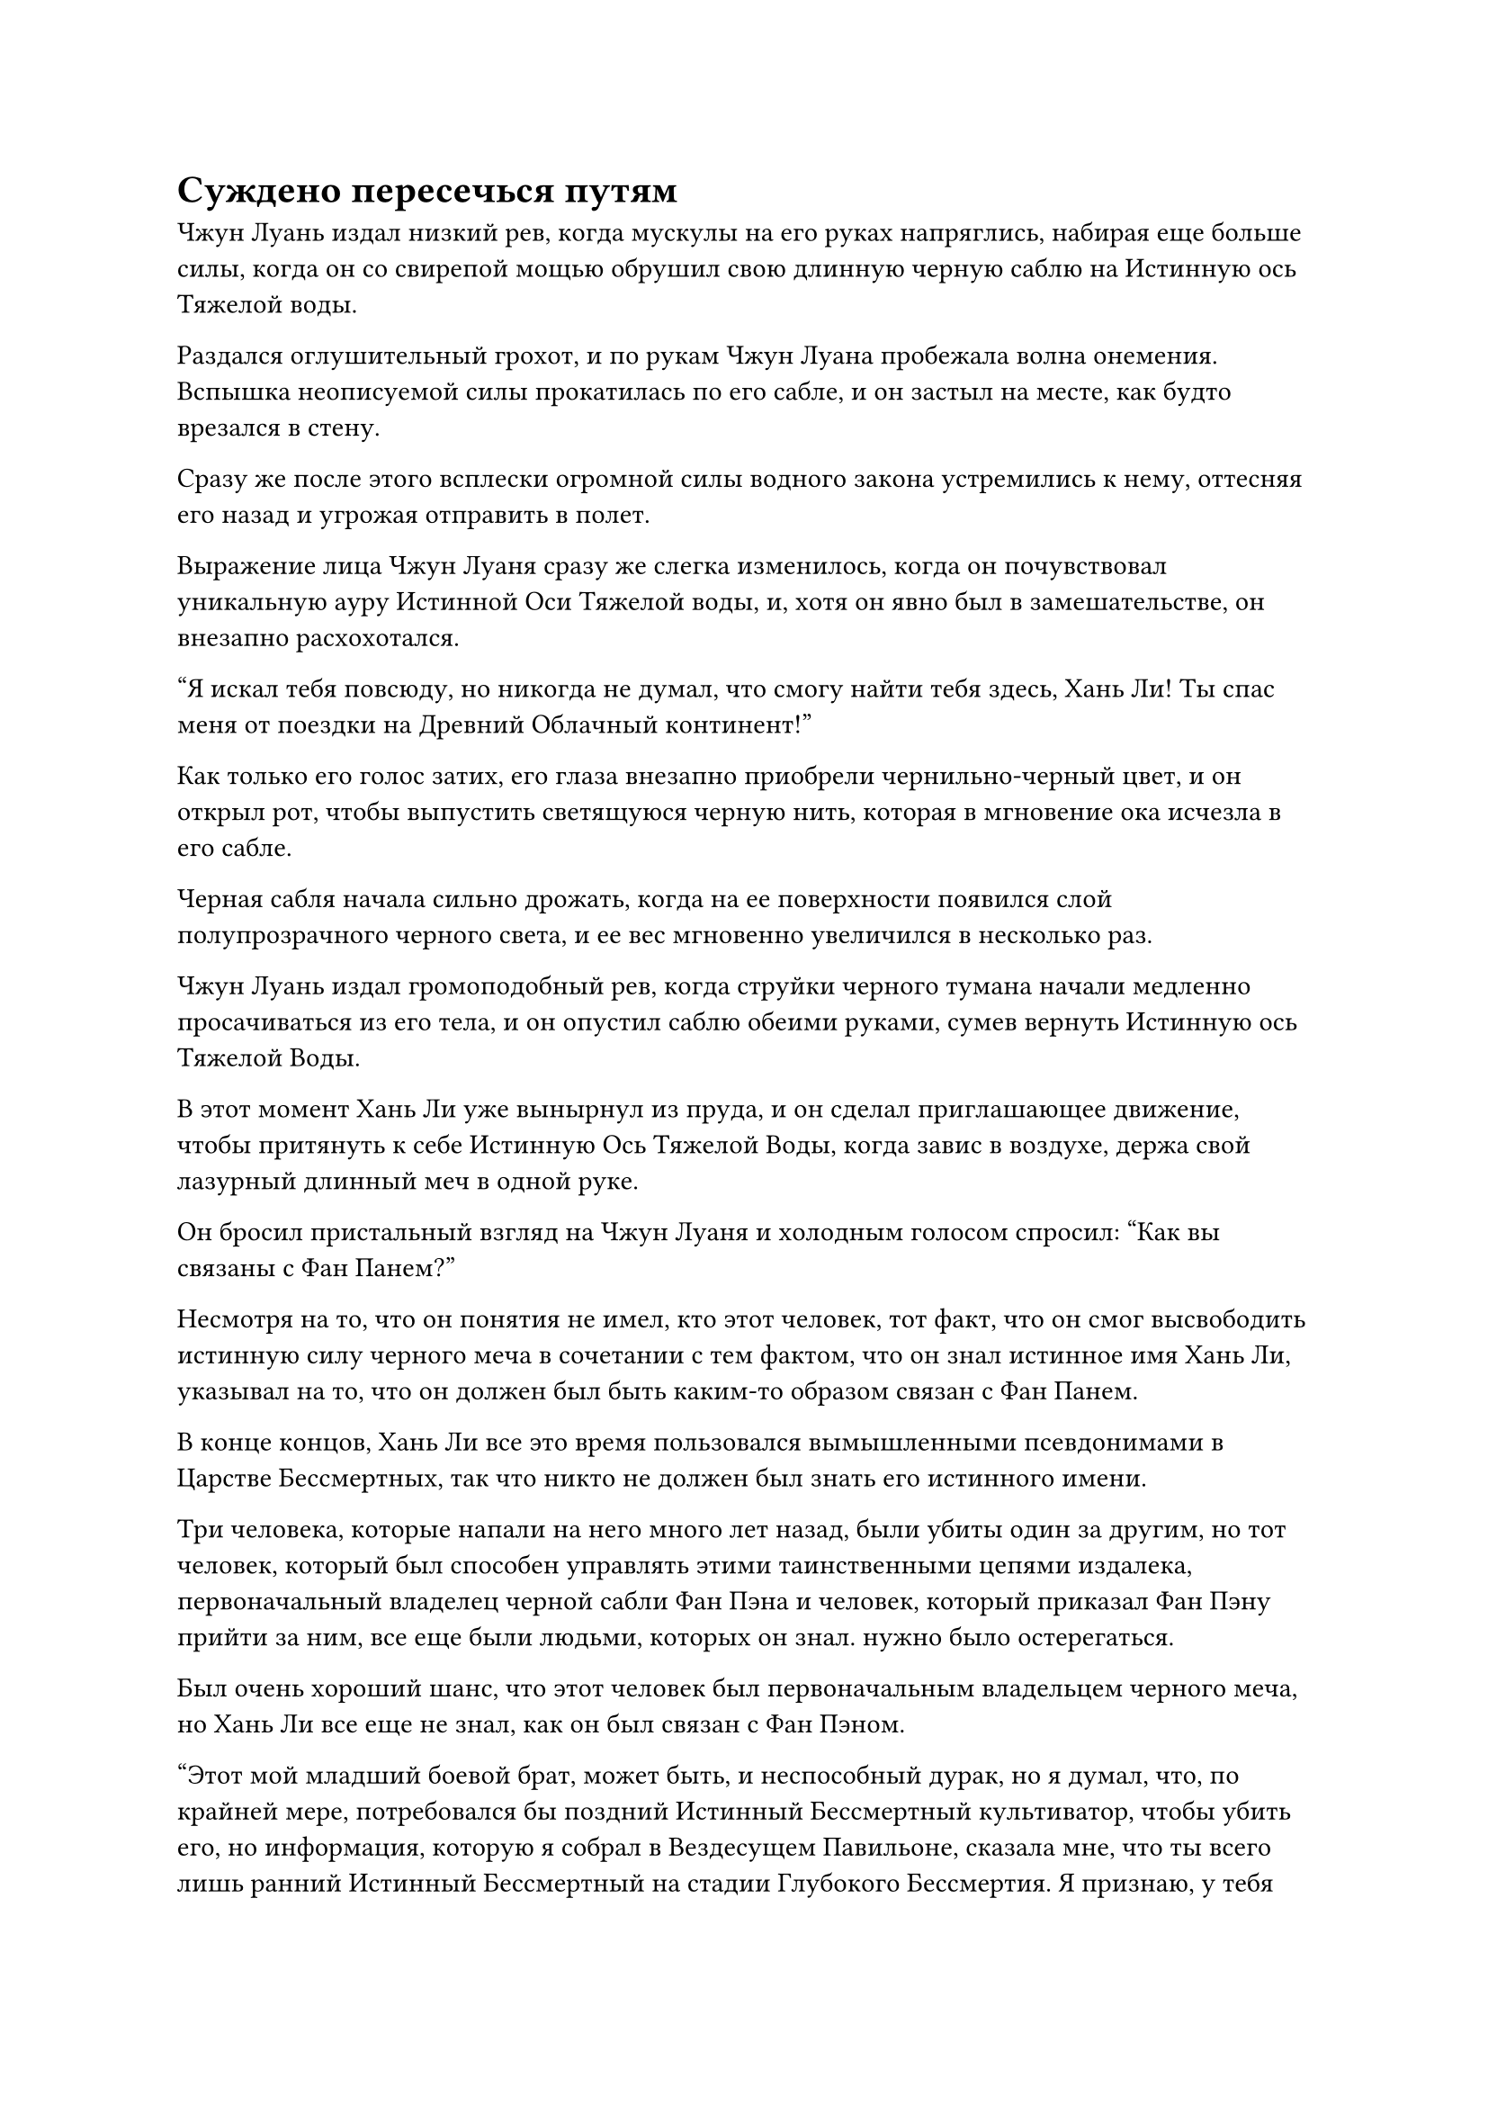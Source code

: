 = Суждено пересечься путям

Чжун Луань издал низкий рев, когда мускулы на его руках напряглись, набирая еще больше силы, когда он со свирепой мощью обрушил свою длинную черную саблю на Истинную ось Тяжелой воды.

Раздался оглушительный грохот, и по рукам Чжун Луана пробежала волна онемения. Вспышка неописуемой силы прокатилась по его сабле, и он застыл на месте, как будто врезался в стену.

Сразу же после этого всплески огромной силы водного закона устремились к нему, оттесняя его назад и угрожая отправить в полет.

Выражение лица Чжун Луаня сразу же слегка изменилось, когда он почувствовал уникальную ауру Истинной Оси Тяжелой воды, и, хотя он явно был в замешательстве, он внезапно расхохотался.

"Я искал тебя повсюду, но никогда не думал, что смогу найти тебя здесь, Хань Ли! Ты спас меня от поездки на Древний Облачный континент!"

Как только его голос затих, его глаза внезапно приобрели чернильно-черный цвет, и он открыл рот, чтобы выпустить светящуюся черную нить, которая в мгновение ока исчезла в его сабле.

Черная сабля начала сильно дрожать, когда на ее поверхности появился слой полупрозрачного черного света, и ее вес мгновенно увеличился в несколько раз.

Чжун Луань издал громоподобный рев, когда струйки черного тумана начали медленно просачиваться из его тела, и он опустил саблю обеими руками, сумев вернуть Истинную ось Тяжелой Воды.

В этот момент Хань Ли уже вынырнул из пруда, и он сделал приглашающее движение, чтобы притянуть к себе Истинную Ось Тяжелой Воды, когда завис в воздухе, держа свой лазурный длинный меч в одной руке.

Он бросил пристальный взгляд на Чжун Луаня и холодным голосом спросил: "Как вы связаны с Фан Панем?"

Несмотря на то, что он понятия не имел, кто этот человек, тот факт, что он смог высвободить истинную силу черного меча в сочетании с тем фактом, что он знал истинное имя Хань Ли, указывал на то, что он должен был быть каким-то образом связан с Фан Панем.

В конце концов, Хань Ли все это время пользовался вымышленными псевдонимами в Царстве Бессмертных, так что никто не должен был знать его истинного имени.

Три человека, которые напали на него много лет назад, были убиты один за другим, но тот человек, который был способен управлять этими таинственными цепями издалека, первоначальный владелец черной сабли Фан Пэна и человек, который приказал Фан Пэну прийти за ним, все еще были людьми, которых он знал. нужно было остерегаться.

Был очень хороший шанс, что этот человек был первоначальным владельцем черного меча, но Хань Ли все еще не знал, как он был связан с Фан Пэном.

"Этот мой младший боевой брат, может быть, и неспособный дурак, но я думал, что, по крайней мере, потребовался бы поздний Истинный Бессмертный культиватор, чтобы убить его, но информация, которую я собрал в Вездесущем Павильоне, сказала мне, что ты всего лишь ранний Истинный Бессмертный на стадии Глубокого Бессмертия. Я признаю, у тебя действительно есть несколько мощных трюков в рукаве", - заметил Чжун Луань, глядя на Хань Ли издалека.

Сердце Хань Ли слегка дрогнуло, услышав это, и он сказал: "Итак, ты старший боевой брат Фан Пана. Ты пришел отомстить за него?"

"У меня есть дела поважнее, чем мстить этому идиоту, но чтобы расправиться с тобой, он заплатил высокую цену за то, чтобы одолжить мой клинок для убийства Бессмертного Черного Императора, только для того, чтобы ты развернулся и продал его. Разве ты не должен мне это объяснить?" Неторопливым голосом спросил Чжун Луан.

"Эта твоя сабля действительно редкое сокровище, и моим намерением было вернуть ее первоначальному владельцу, и именно поэтому я выставил ее на продажу в Временной гильдии, чтобы посмотреть, узнает ли ее кто-нибудь. Похоже, мои усилия окупились, и ты воссоединился со своей саблей, но нет необходимости благодарить меня", - ответил Хань Ли.

"Звучит так, будто я у тебя в долгу, если ты так это излагаешь! Однако тот факт, что мой младший боевой брат был так решительно настроен убить тебя, указывает на то, что ты, должно быть, скрываешь какие-то важные секреты. Вдобавок ко всему, я должен восстановить цепи Закона разделения происхождения на твоем теле для моего хозяина, так что тебе придется умереть. Будь уверен, я дарую тебе быструю и безболезненную смерть, чтобы отплатить тебе за возвращение моей сабли! - усмехнулся Чжун Луань.

Как только его голос затих, черный туман, который вращался вокруг него, мгновенно сгустился и затопил все его тело.

Сразу же после этого подул легкий ветерок, и черный туман рассеялся, так что внутри ничего не было видно.

Хань Ли уже высвободил свое духовное чутье, чтобы охватить все окружающее пространство, но за мгновение до того, как туман рассеялся, он все еще придерживался мнения, что Чжун Луань был скрыт внутри него.

В следующее мгновение облако черного тумана внезапно начало формироваться в воздухе позади него, и прежде чем оно успело полностью сформироваться, из него вылетела черная сабля, вонзившись прямо в заднюю часть груди Хань Ли.

Истинная ось Тяжелой воды Хань Ли мгновенно появилась позади него по его приказу, и раздался громкий лязг, когда кончик черной сабли ударил по Истинной оси Тяжелой воды, скрежеща по ней с пронзительным визгом.

Чжун Луань медленно появился из черного тумана с холодной улыбкой на лице, и струйки черного тумана вокруг его черной сабли образовали серию чрезвычайно тонких черных игл, которые выстрелили вдоль кончика сабли, пронзая прямо сквозь щели в Истинной оси Тяжелой воды, чтобы атаковать Хань Ли.

Слой золотых чешуек мгновенно появился по всему телу Хань Ли среди вспышки золотого света, и раздалась цепочка хрустящих звонов, когда черные иглы ударились о золотые чешуйки Хань Ли, прежде чем быть отброшенными и снова рассыпаться черным туманом.

Хань Ли немедленно развернулся, рассекая воздух своим длинным мечом, и одним взмахом меча ему удалось разрубить тело Чжун Луаня ровно пополам.

Однако Чжун Луань лишь ухмыльнулся ему, прежде чем две половины его тела растворились в облаке тумана.

При виде этого в сердце Хань Ли зародилось дурное предчувствие, и он мгновенно отлетел назад на десятки тысяч футов, чтобы убраться подальше от облака черного тумана.

Однако еще до того, как он успел остановиться, он внезапно почувствовал, как по его спине пробежал холодок, как будто по позвоночнику скользнула скользкая змея.

Он поспешно наложил ручную печать, и защитный духовный свет вокруг его тела мгновенно изгнал то, что прилипло к его спине, обнаружив, что это было небольшое облачко черного тумана, похожее на живое существо.

На его поверхности было бесчисленное множество мягких щупалец, тонких, как пряди человеческих волос, и эти щупальца непрерывно извивались, пытаясь подобраться к нему поближе и вонзиться в его тело.

Хань Ли протянул руку, чтобы вызвать светящуюся лазурную проекцию ладони, чтобы захватить контроль над облаком черного тумана, и он внимательно осмотрел его, обнаружив, что в нем содержится чрезвычайно слабый намек на силу закона.

Оно было настолько слабым, что он не смог точно определить, каким атрибутом была сила закона, но, к счастью, он не снял слой защитной золотой чешуи со своего тела, и это удерживало черный туман на расстоянии.

Внезапно пространство вокруг облака черного тумана начало дрожать, и клочья черного тумана появились из ниоткуда, после чего тело Чжун Луана вновь появилось без какого-либо предупреждения.

Кусок черной ткани, закрывавший его лицо, был снят, обнажив большое желтокожее лицо, и он открыл рот, чтобы выпустить нить полупрозрачного черного света, которая с пугающей скоростью устремилась прямо в лицо Хань Ли.

Хань Ли немедленно взмахнул своим длинным мечом по диагонали вверх, мгновенно превратив черную нить во вспышку черного света при соприкосновении.

Брови Хань Ли слегка нахмурились, увидев это, и он немедленно выстрелил в ответ, отступая.

Как только он это сделал, на том месте, где он первоначально стоял, появилась еще одна черная нить, и она снова начала лететь к нему.

Как и ожидалось, эти черные нити также могут преобразоваться после уничтожения, точно так же, как те выступы клинка, которые были ранее.

Внезапно вновь образовавшаяся черная нить каким-то образом смогла издалека соединиться с лазурным длинным мечом в его руке, и она метнулась вверх по лезвию меча, прежде чем выстрелить в его ладонь.

Хань Ли почувствовал легкое онемение в руке, и он немедленно начал проверять свое внутреннее состояние, но больше ничего не заметил, кроме этого мимолетного ощущения онемения в руке.

Однако это только заставило его чувствовать себя еще более неловко.

Прямо в этот момент он своим духовным чутьем уловил несколько аур, приближающихся издалека, но не смог определить, были ли это союзники из секты Святых марионеток или еще больше врагов из Вездесущего Павильона.

Брови Хань Ли были плотно нахмурены, и после недолгого раздумья он сделал приглашающее движение обеими руками, чтобы убрать свой лазурный длинный меч и Истинную ось Тяжелой воды.

Независимо от того, были ли люди, приближающиеся к месту происшествия, из Вездесущего павильона или секты Святых марионеток, он планировал покинуть это место.

Со способностями его противника было чрезвычайно трудно иметь дело, и он, казалось, был способен владеть какой-то юридической силой, связанной с туманом. Более того, Хань Ли не смог здесь выложиться по полной, и это поставило его в крайне невыгодное положение.

Помня об этом, он сделал ручную печать обеими руками, и дуги серебряных молний вырвались из его тела, в мгновение ока образовав вокруг него огромный массив молний.

Раздался громкий раскат грома, когда несколько толстых разрядов серебряной молнии вырвались из центра массива, и в следующее мгновение Хань Ли исчез с этого места, оставив после себя только слабый запах гари в воздухе.

"Интересно! Думаю, я могу поиграть с тобой еще немного", - задумчиво произнес Чжун Луань с холодной улыбкой, после чего его тело снова превратилось в облако черного тумана.

……

Тем временем битва на площади на главном острове все еще бушевала, но суматоха уже значительно утихла.

Почти все марионетки Секты Святых марионеток уже были уничтожены, в то время как большинство выживших учеников были ранены и оказались в гораздо меньшем окружении, чем раньше.

Что было весьма трогательно, так это то, что, несмотря на ужасный характер ситуации, ни один из культиваторов секты Святых марионеток не сдался и не бежал с поля боя. Вместо этого все они продолжали сражаться с решимостью в глазах.

Одной из причин этого было то, что все люди, которые решили остаться в секте, уже приняли решение защищать секту ценой своей жизни, в то время как другим способствующим фактором было то, что у всех них были родственники, которые уже были эвакуированы из секты.

Пока эти люди оставались в безопасности, они могли сражаться без каких-либо угрызений совести.

Напротив, вездесущие культиваторы павильонов вообще не смогли одержать большого преимущества. Мало того, что большинство из них уже погибло или получило ранения во время битвы, многие из них ушли заранее, как и Патриарх Холодное Пламя, так что на площади их осталось не так уж много.

На этом этапе битвы все значительно замедлилось.

Все вездесущие культиваторы Павильонов, которым удалось выжить до этого момента, были довольно хитры, и они знали, что загнанный в угол зверь опаснее всего остального, поэтому они не могли позволить себе быть чрезмерно агрессивными в этой ситуации.

Вместо этого было гораздо лучше сохранить статус-кво и медленно уничтожать культиваторов Секты Святых марионеток, чтобы позже они могли одержать легкую победу.

В результате воины Дао, освобожденные Сюэ Хань, стали главной силой, сражавшейся с оставшимися культиваторами секты Святых марионеток, и они были на переднем крае окружения.

#pagebreak()